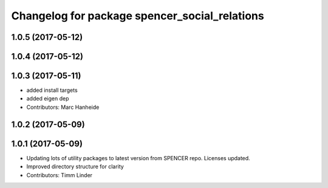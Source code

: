 ^^^^^^^^^^^^^^^^^^^^^^^^^^^^^^^^^^^^^^^^^^^^^^
Changelog for package spencer_social_relations
^^^^^^^^^^^^^^^^^^^^^^^^^^^^^^^^^^^^^^^^^^^^^^

1.0.5 (2017-05-12)
------------------

1.0.4 (2017-05-12)
------------------

1.0.3 (2017-05-11)
------------------
* added install targets
* added eigen dep
* Contributors: Marc Hanheide

1.0.2 (2017-05-09)
------------------

1.0.1 (2017-05-09)
------------------
* Updating lots of utility packages to latest version from SPENCER repo. Licenses updated.
* Improved directory structure for clarity
* Contributors: Timm Linder
